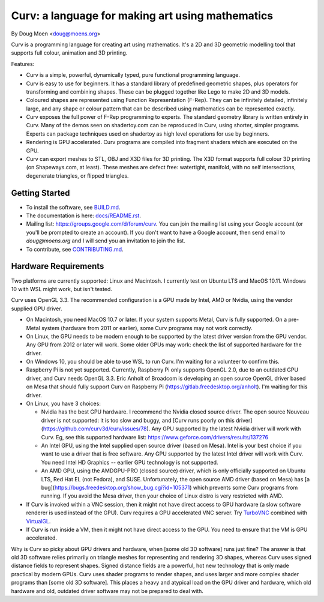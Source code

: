=================================================
Curv: a language for making art using mathematics
=================================================

By Doug Moen <doug@moens.org>

|twistor| |shreks_donut|

.. |twistor| image:: docs/images/torus.png
.. |shreks_donut| image:: docs/images/shreks_donut.png

Curv is a programming language for creating art using mathematics.
It's a 2D and 3D geometric modelling tool that supports full colour,
animation and 3D printing.

Features:

* Curv is a simple, powerful, dynamically typed, pure functional
  programming language.
* Curv is easy to use for beginners. It has a standard library of
  predefined geometric shapes, plus operators for transforming and
  combining shapes. These can be plugged together like Lego to make 2D and 3D
  models.
* Coloured shapes are represented using Function Representation (F-Rep).
  They can be infinitely detailed, infinitely large, and any shape or colour
  pattern that can be described using mathematics can be represented exactly.
* Curv exposes the full power of F-Rep programming to experts.
  The standard geometry library is written entirely in Curv.
  Many of the demos seen on shadertoy.com can be reproduced in Curv,
  using shorter, simpler programs. Experts can package techniques used on
  shadertoy as high level operations for use by beginners.
* Rendering is GPU accelerated. Curv programs are compiled into fragment
  shaders which are executed on the GPU.
* Curv can export meshes to STL, OBJ and X3D files for 3D printing.
  The X3D format supports full colour 3D printing (on Shapeways.com, at least).
  These meshes are defect free: watertight, manifold, with no self
  intersections, degenerate triangles, or flipped triangles.

Getting Started
===============
* To install the software, see `<BUILD.md>`_.
* The documentation is here: `<docs/README.rst>`_.
* Mailing list: `<https://groups.google.com/d/forum/curv>`_.
  You can join the mailing list using your Google account (or you'll be prompted to create an account).
  If you don't want to have a Google account, then send email to `doug@moens.org`
  and I will send you an invitation to join the list.
* To contribute, see `<CONTRIBUTING.md>`_.

Hardware Requirements
=====================
Two platforms are currently supported: Linux and Macintosh. I currently test
on Ubuntu LTS and MacOS 10.11. Windows 10 with WSL might work, but isn't tested.

Curv uses OpenGL 3.3.
The recommended configuration is a GPU made by Intel, AMD or Nvidia,
using the vendor supplied GPU driver.

* On Macintosh, you need MacOS 10.7 or later.
  If your system supports Metal, Curv is fully supported.
  On a pre-Metal system (hardware from 2011 or earlier),
  some Curv programs may not work correctly.
* On Linux, the GPU needs to be modern enough to be supported
  by the latest driver version from the GPU vendor. Any GPU from 2012 or later
  will work. Some older GPUs may work: check the list of supported hardware for the driver.
* On Windows 10, you should be able to use WSL to run Curv.
  I'm waiting for a volunteer to confirm this.
* Raspberry Pi is not yet supported. Currently, Raspberry Pi only supports OpenGL 2.0,
  due to an outdated GPU driver, and Curv needs OpenGL 3.3.
  Eric Anholt of Broadcom is developing an open source OpenGL driver based on Mesa
  that should fully support Curv on Raspberry Pi (https://gitlab.freedesktop.org/anholt).
  I'm waiting for this driver.

* On Linux, you have 3 choices:

  * Nvidia has the best GPU hardware. I recommend the Nvidia closed source driver.
    The open source Nouveau driver is not supported: it is too slow and buggy, and
    [Curv runs poorly on this driver](https://github.com/curv3d/curv/issues/78).
    Any GPU supported by the latest Nvidia driver will
    work with Curv. Eg, see this supported hardware list:
    https://www.geforce.com/drivers/results/137276
  * An Intel GPU, using the Intel supplied open source driver (based on Mesa).
    Intel is your best choice if you want to use a driver that is free software.
    Any GPU supported by the latest Intel driver will work with Curv.
    You need Intel HD Graphics -- earlier GPU technology is not supported.
  * An AMD GPU, using the AMDGPU-PRO (closed source) driver,
    which is only officially supported on Ubuntu LTS, Red Hat EL (not Fedora),
    and SUSE. Unfortunately, the open source AMD driver (based on Mesa) has
    [a bug](https://bugs.freedesktop.org/show_bug.cgi?id=105371)
    which prevents some Curv programs from running.
    If you avoid the Mesa driver, then your choice of Linux distro is very restricted with AMD.

* If Curv is invoked within a VNC session, then it might not have direct
  access to GPU hardware (a slow software renderer is used instead of the GPU).
  Curv requires a GPU accelerated VNC server.
  Try `TurboVNC`_ combined with `VirtualGL`_.
* If Curv is run inside a VM, then it might not have direct access to the GPU.
  You need to ensure that the VM is GPU accelerated.

Why is Curv so picky about GPU drivers and hardware, when [some old 3D software] runs just fine?
The answer is that old 3D software relies primarily on triangle meshes for representing
and rendering 3D shapes, whereas Curv uses signed distance fields to represent shapes.
Signed distance fields are a powerful, hot new technology that is only made practical
by modern GPUs.
Curv uses shader programs to render shapes, and uses larger and more complex shader
programs than [some old 3D software]. This places a heavy and atypical load on
the GPU driver and hardware, which old hardware and old, outdated driver software
may not be prepared to deal with.

.. _`TurboVNC`: https://turbovnc.org/About/Introduction
.. _`VirtualGL`: https://virtualgl.org/About/Introduction
